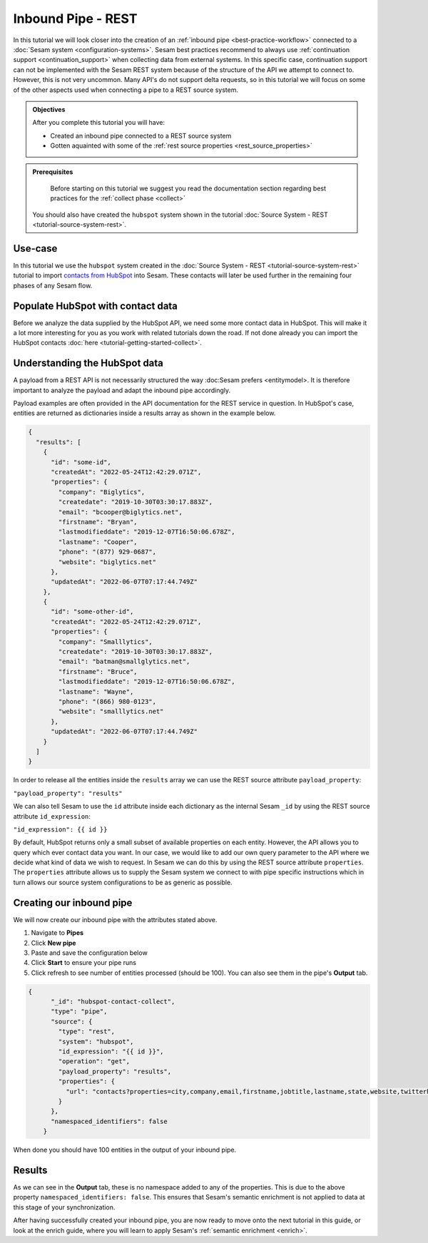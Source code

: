 -------------------
Inbound Pipe - REST
-------------------

In this tutorial we will look closer into the creation of an :ref:`inbound pipe <best-practice-workflow>` connected to a :doc:`Sesam system <configuration-systems>`. Sesam best practices recommend to always use :ref:`continuation support <continuation_support>` when collecting data from external systems. In this specific case, continuation support can not be implemented with the Sesam REST system because of the structure of the API we attempt to connect to. However, this is not very uncommon. Many API's do not support delta requests, so in this tutorial we will focus on some of the other aspects used when connecting a pipe to a REST source system.

.. admonition:: Objectives

  After you complete this tutorial you will have:

  - Created an inbound pipe connected to a REST source system
  - Gotten aquainted with some of the :ref:`rest source properties <rest_source_properties>` 

.. admonition:: Prerequisites
	
	Before starting on this tutorial we suggest you read the documentation section regarding best practices for the :ref:`collect phase <collect>`

  You should also have created the ``hubspot`` system shown in the tutorial :doc:`Source System - REST <tutorial-source-system-rest>`.


Use-case
--------

In this tutorial we use the ``hubspot`` system created in the :doc:`Source System - REST <tutorial-source-system-rest>` tutorial to import `contacts from HubSpot <https://developers.hubspot.com/docs/api/crm/contacts>`_ into Sesam. These contacts will later be used further in the remaining four phases of any Sesam flow.

Populate HubSpot with contact data
----------------------------------

Before we analyze the data supplied by the HubSpot API, we need some more contact data in HubSpot. This will make it a lot more interesting for you as you work with related tutorials down the road. If not done already you can import the HubSpot contacts :doc:`here <tutorial-getting-started-collect>`.

Understanding the HubSpot data
------------------------------
A payload from a REST API is not necessarily structured the way :doc:Sesam prefers <entitymodel>. It is therefore important to analyze the payload and adapt the inbound pipe accordingly.

Payload examples are often provided in the API documentation for the REST service in question. In HubSpot's case, entities are returned as dictionaries inside a results array as shown in the example below.

.. code-block:: json
  
    {
      "results": [
        { 
          "id": "some-id",
          "createdAt": "2022-05-24T12:42:29.071Z",
          "properties": {
            "company": "Biglytics",
            "createdate": "2019-10-30T03:30:17.883Z",
            "email": "bcooper@biglytics.net",
            "firstname": "Bryan",
            "lastmodifieddate": "2019-12-07T16:50:06.678Z",
            "lastname": "Cooper",
            "phone": "(877) 929-0687",
            "website": "biglytics.net"
          },
          "updatedAt": "2022-06-07T07:17:44.749Z"
        },
        { 
          "id": "some-other-id",
          "createdAt": "2022-05-24T12:42:29.071Z",
          "properties": {
            "company": "Smalllytics",
            "createdate": "2019-10-30T03:30:17.883Z",
            "email": "batman@smallglytics.net",
            "firstname": "Bruce",
            "lastmodifieddate": "2019-12-07T16:50:06.678Z",
            "lastname": "Wayne",
            "phone": "(866) 980-0123",
            "website": "smalllytics.net"
          },
          "updatedAt": "2022-06-07T07:17:44.749Z"
        }
      ]
    }

In order to release all the entities inside the ``results`` array we can use the REST source attribute ``payload_property``:

``"payload_property": "results"``

We can also tell Sesam to use the ``id`` attribute inside each dictionary as the internal Sesam ``_id`` by using the REST source attribute ``id_expression``:

``"id_expression": {{ id }}`` 

By default, HubSpot returns only a small subset of available properties on each entity. However, the API allows you to query which ever contact data you want. In our case, we would like to add our own query parameter to the API where we decide what kind of data we wish to request. In Sesam we can do this by using the REST source attribute ``properties``. The ``properties`` attribute allows us to supply the Sesam system we connect to with pipe specific instructions which in turn allows our source system configurations to be as generic as possible.

Creating our inbound pipe
-------------------------

We will now create our inbound pipe with the attributes stated above.

#. Navigate to **Pipes**
#. Click **New pipe**
#. Paste and save the configuration below
#. Click **Start** to ensure your pipe runs 
#. Click refresh to see number of entities processed (should be 100). You can also see them in the pipe's **Output** tab. 

.. code-block:: json
  
    {
	  "_id": "hubspot-contact-collect",
	  "type": "pipe",
	  "source": {
	    "type": "rest",
	    "system": "hubspot",
	    "id_expression": "{{ id }}",
	    "operation": "get",
	    "payload_property": "results",
	    "properties": {
	      "url": "contacts?properties=city,company,email,firstname,jobtitle,lastname,state,website,twitterhandle&associations=companies&limit=100"
	    }
	  },
	  "namespaced_identifiers": false
	}

When done you should have 100 entities in the output of your inbound pipe. 

Results
-------

As we can see in the **Output** tab, these is no namespace added to any of the properties. This is due to the above property ``namespaced_identifiers: false``. This ensures that Sesam's semantic enrichment is not applied to data at this stage of your synchronization.

.. image:: images/tutorials/tutorial-hubspot-contacts-collect-output.png
    :width: 1500px
    :align: center
    :alt: Generic pipe concept    

After having successfully created your inbound pipe, you are now ready to move onto the next tutorial in this guide, or look at the enrich guide, where you will learn to apply Sesam's :ref:`semantic enrichment <enrich>`.

